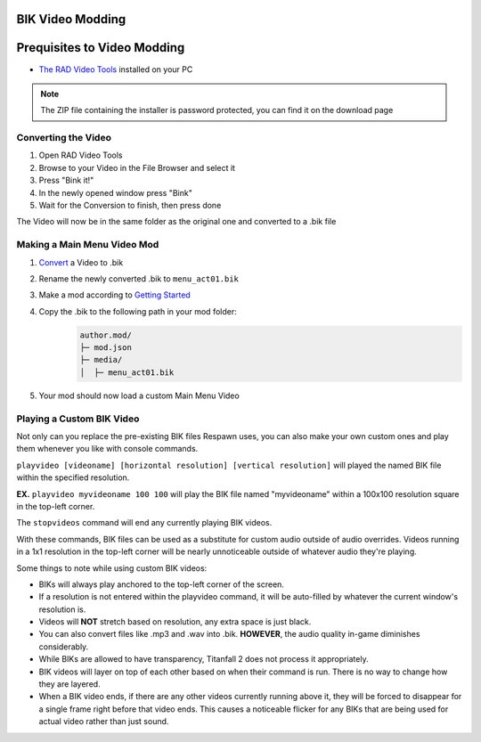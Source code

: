 BIK Video Modding
=================

Prequisites to Video Modding
============================

- `The RAD Video Tools <http://www.radgametools.com/bnkdown.htm>`__ installed on your PC
.. note::
    The ZIP file containing the installer is password protected, you can find it on the download page
    

Converting the Video
~~~~~~~~~~~~~~~~~~~~

1. Open RAD Video Tools
2. Browse to your Video in the File Browser and select it
3. Press "Bink it!"
4. In the newly opened window press "Bink"
5. Wait for the Conversion to finish, then press done

The Video will now be in the same folder as the original one and converted to a .bik file


Making a Main Menu Video Mod
~~~~~~~~~~~~~~~~~~~~~~~~~~~~

1. `Convert <#converting-the-video>`__ a Video to .bik
2. Rename the newly converted .bik to ``menu_act01.bik``
3. Make a mod according to `Getting Started </guides/gettingstarted.html>`__
4. Copy the .bik to the following path in your mod folder:
    .. code-block:: text

        author.mod/
        ├─ mod.json
        ├─ media/
        │  ├─ menu_act01.bik
5. Your mod should now load a custom Main Menu Video


Playing a Custom BIK Video
~~~~~~~~~~~~~~~~~~~~~~~~~~

Not only can you replace the pre-existing BIK files Respawn uses, you can also make your own custom ones and play them whenever you like with console commands.

``playvideo [videoname] [horizontal resolution] [vertical resolution]`` will played the named BIK file within the specified resolution.

**EX.** ``playvideo myvideoname 100 100`` will play the BIK file named "myvideoname" within a 100x100 resolution square in the top-left corner.

The ``stopvideos`` command will end any currently playing BIK videos.

With these commands, BIK files can be used as a substitute for custom audio outside of audio overrides. Videos running in a 1x1 resolution in the top-left corner will be nearly unnoticeable outside of whatever audio they're playing.

Some things to note while using custom BIK videos:

* BIKs will always play anchored to the top-left corner of the screen.
* If a resolution is not entered within the playvideo command, it will be auto-filled by whatever the current window's resolution is.
* Videos will **NOT** stretch based on resolution, any extra space is just black.
* You can also convert files like .mp3 and .wav into .bik. **HOWEVER**, the audio quality in-game diminishes considerably.
* While BIKs are allowed to have transparency, Titanfall 2 does not process it appropriately.
* BIK videos will layer on top of each other based on when their command is run. There is no way to change how they are layered.
* When a BIK video ends, if there are any other videos currently running above it, they will be forced to disappear for a single frame right before that video ends. This causes a noticeable flicker for any BIKs that are being used for actual video rather than just sound.
